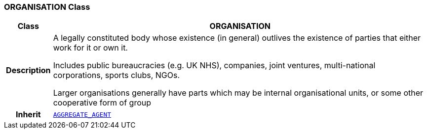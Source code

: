 === ORGANISATION Class

[cols="^1,3,5"]
|===
h|*Class*
2+^h|*ORGANISATION*

h|*Description*
2+a|A legally constituted body whose existence (in general) outlives the existence of parties that either work for it or own it.

Includes public bureaucracies (e.g. UK NHS), companies, joint ventures, multi-national corporations, sports clubs, NGOs.

Larger organisations generally have parts which may be internal organisational units, or some other cooperative form of group

h|*Inherit*
2+|`<<_aggregate_agent_class,AGGREGATE_AGENT>>`

|===
